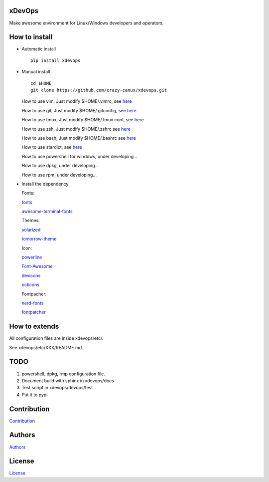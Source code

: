 =======
xDevOps
=======

Make awesome environment for Linux/Windows developers and operators.

.. figure:: /data/all.PNG
   :alt: pic1

.. figure:: /data/shell.PNG
   :alt: pic2

.. figure:: /data/stardict.PNG
   :alt: pic3

==============
How to install
==============

-  Automatic install

   ::

       pip install xdevops

-  Manual install

   ::

       cd $HOME
       git clone https://github.com/crazy-canux/xdevops.git

   How to use vim, Just modify $HOME/.vimrc, see `here </etc/vim/README.md>`__

   How to use git, Just modify $HOME/.gitconfig, see `here </etc/git/README.md>`__

   How to use tmux, Just modify $HOME/.tmux.conf, see `here </etc/tmux/README.md>`__

   How to use zsh, Just modify $HOME/.zshrc see `here </etc/zsh/README.md>`__

   How to use bash, Just modify $HOME/.bashrc see `here </etc/bash/README.md>`__

   How to use stardict, see `here </etc/stardict/README.md>`__

   How to use powershell for windows, under developing...

   How to use dpkg, under developing...

   How to use rpm, under developing...

-  Install the dependency

   Fonts:

   `fonts <https://github.com/powerline/fonts>`__

   `awesome-terminal-fonts <https://github.com/gabrielelana/awesome-terminal-fonts>`__

   Themes:

   `solarized <https://github.com/altercation/solarized>`__

   `tomorrow-theme <https://github.com/chriskempson/tomorrow-theme>`__

   Icon:

   `powerline <https://github.com/powerline/powerline>`__

   `Font-Awesome <https://github.com/FortAwesome/Font-Awesome>`__

   `devicons <https://github.com/vorillaz/devicons>`__

   `octicons <https://github.com/primer/octicons>`__

   Fontpacher:

   `nerd-fonts <https://github.com/ryanoasis/nerd-fonts>`__

   `fontpatcher <https://github.com/powerline/fontpatcher>`__

==============
How to extends
==============

All configuration files are inside xdevops/etc/.

See xdevops/etc/XXX/README.md.

====
TODO
====

1. powershell, dpkg, rmp configuration file.
2. Document build with sphinx in xdevops/docs
3. Test script in xdevops/devops/test
4. Put it to pypi

============
Contribution
============

`Contribution <CONTRIBUTING.md>`__

=======
Authors
=======

`Authors <AUTHORS.md>`__

=======
License
=======

`License <LICENSE>`__
